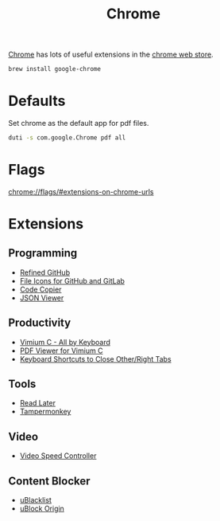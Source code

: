 #+TITLE: Chrome

[[https://www.google.com/chrome/][Chrome]] has lots of useful extensions in the [[https://chrome.google.com/webstore/category/extensions][chrome web store]].
#+begin_src sh
brew install google-chrome
#+end_src

* Defaults
Set chrome as the default app for pdf files.
#+begin_src sh
duti -s com.google.Chrome pdf all
#+end_src

* Flags
chrome://flags/#extensions-on-chrome-urls

* Extensions
** Programming
- [[https://chrome.google.com/webstore/detail/hlepfoohegkhhmjieoechaddaejaokhf][Refined GitHub]]
- [[https://chrome.google.com/webstore/detail/ficfmibkjjnpogdcfhfokmihanoldbfe][File Icons for GitHub and GitLab]]
- [[https://chrome.google.com/webstore/detail/fkbfebkcoelajmhanocgppanfoojcdmg][Code Copier]]
- [[https://chrome.google.com/webstore/detail/code-copier/polidkhcaghmmijeemenkiloblpdfphp/][JSON Viewer]]

** Productivity
- [[https://chrome.google.com/webstore/detail/hfjbmagddngcpeloejdejnfgbamkjaeg][Vimium C - All by Keyboard]]
- [[https://chrome.google.com/webstore/detail/nacjakoppgmdcpemlfnfegmlhipddanj][PDF Viewer for Vimium C]]
- [[https://chrome.google.com/webstore/detail/dkoadhojigekhckndaehenfbhcgfeepl][Keyboard Shortcuts to Close Other/Right Tabs]]

** Tools
- [[https://chrome.google.com/webstore/detail/fbmfcfkokefgbmfcjahdmomlifclekib][Read Later]]
- [[https://chrome.google.com/webstore/detail/dhdgffkkebhmkfjojejmpbldmpobfkfo][Tampermonkey]]

** Video
- [[https://chrome.google.com/webstore/detail/nffaoalbilbmmfgbnbgppjihopabppdk][Video Speed Controller]]

** Content Blocker
- [[https://chrome.google.com/webstore/detail/pncfbmialoiaghdehhbnbhkkgmjanfhe][uBlacklist]]
- [[https://chrome.google.com/webstore/detail/cjpalhdlnbpafiamejdnhcphjbkeiagm][uBlock Origin]]
